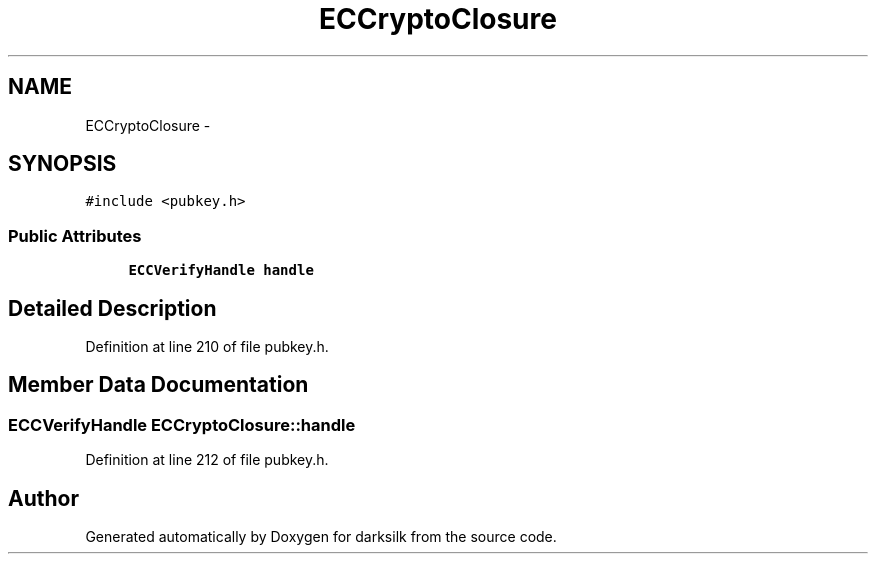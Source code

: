 .TH "ECCryptoClosure" 3 "Wed Feb 10 2016" "Version 1.0.0.0" "darksilk" \" -*- nroff -*-
.ad l
.nh
.SH NAME
ECCryptoClosure \- 
.SH SYNOPSIS
.br
.PP
.PP
\fC#include <pubkey\&.h>\fP
.SS "Public Attributes"

.in +1c
.ti -1c
.RI "\fBECCVerifyHandle\fP \fBhandle\fP"
.br
.in -1c
.SH "Detailed Description"
.PP 
Definition at line 210 of file pubkey\&.h\&.
.SH "Member Data Documentation"
.PP 
.SS "\fBECCVerifyHandle\fP ECCryptoClosure::handle"

.PP
Definition at line 212 of file pubkey\&.h\&.

.SH "Author"
.PP 
Generated automatically by Doxygen for darksilk from the source code\&.
